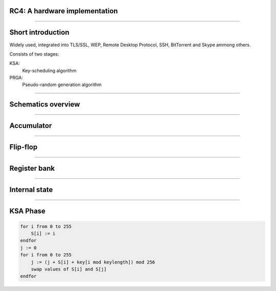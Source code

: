 RC4: A hardware implementation
==============================

----

Short introduction
==================

Widely used, integrated into TLS/SSL, WEP, Remote Desktop Protocol, SSH, BitTorrent and Skype ammong others.

Consists of two stages:

KSA:
    Key-scheduling algorithm
PRGA:
    Pseudo-random generation algorithm


----

Schematics overview
===================

.. figure:: img/rc4-chip-schematics.png

----

Accumulator
===========

.. figure:: img/accumulator.png

----

Flip-flop
=========

.. figure:: img/d-flip-flop.png

----

Register bank
=============

.. figure:: img/register-bank.png

----

Internal state
==============

.. figure:: img/register-banks.png
    :align: center
    :width: 55%

----

KSA Phase
=========

.. code-block:: python

    for i from 0 to 255
        S[i] := i
    endfor
    j := 0
    for i from 0 to 255
        j := (j + S[i] + key[i mod keylength]) mod 256
        swap values of S[i] and S[j]
    endfor
